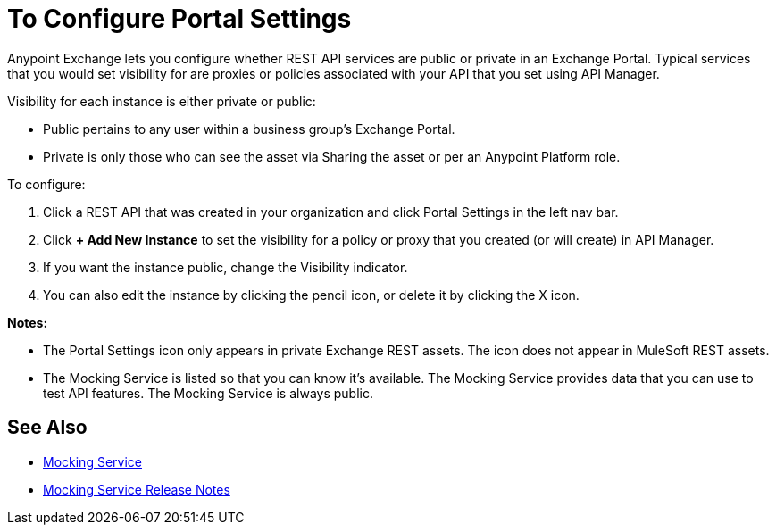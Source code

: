 = To Configure Portal Settings

Anypoint Exchange lets you configure whether REST API services are public or private in an Exchange Portal. Typical services that you would set visibility for are proxies or policies associated with your API that you set using API Manager. 

Visibility for each instance is either private or public:

* Public pertains to any user within a business group's Exchange Portal. 
* Private is only those who can see the asset via Sharing the asset or per an Anypoint Platform role.

To configure:

. Click a REST API that was created in your organization and click Portal Settings in the left nav bar.
. Click *+ Add New Instance* to set the visibility for a policy or proxy that you created (or will create) in API Manager.
. If you want the instance public, change the Visibility indicator.
. You can also edit the instance by clicking the pencil icon, or delete it by clicking the X icon.

*Notes:* 

* The Portal Settings icon only appears in private Exchange REST assets. The icon does not appear in MuleSoft REST assets.
* The Mocking Service is listed so that you can know it's available. The Mocking Service provides data that you can use to test API features. The Mocking Service is always public. 

== See Also

* https://docs.mulesoft.com/design-center/v/1.0/design-api-ui-reference#mocking-service-baseuri[Mocking Service]
* https://docs.mulesoft.com/release-notes/api-mocking-service-release-notes[Mocking Service Release Notes]

